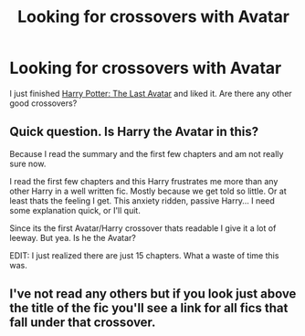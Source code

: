 #+TITLE: Looking for crossovers with Avatar

* Looking for crossovers with Avatar
:PROPERTIES:
:Author: plopzer
:Score: 5
:DateUnix: 1441664080.0
:DateShort: 2015-Sep-08
:FlairText: Request
:END:
I just finished [[https://www.fanfiction.net/s/8616362/1/Harry-Potter-The-Last-Avatar][Harry Potter: The Last Avatar]] and liked it. Are there any other good crossovers?


** Quick question. Is Harry the Avatar in this?

Because I read the summary and the first few chapters and am not really sure now.

I read the first few chapters and this Harry frustrates me more than any other Harry in a well written fic. Mostly because we get told so little. Or at least thats the feeling I get. This anxiety ridden, passive Harry... I need some explanation quick, or I'll quit.

Since its the first Avatar/Harry crossover thats readable I give it a lot of leeway. But yea. Is he the Avatar?

EDIT: I just realized there are just 15 chapters. What a waste of time this was.
:PROPERTIES:
:Author: UndeadBBQ
:Score: 0
:DateUnix: 1441985063.0
:DateShort: 2015-Sep-11
:END:


** I've not read any others but if you look just above the title of the fic you'll see a link for all fics that fall under that crossover.
:PROPERTIES:
:Score: -2
:DateUnix: 1441666510.0
:DateShort: 2015-Sep-08
:END:
